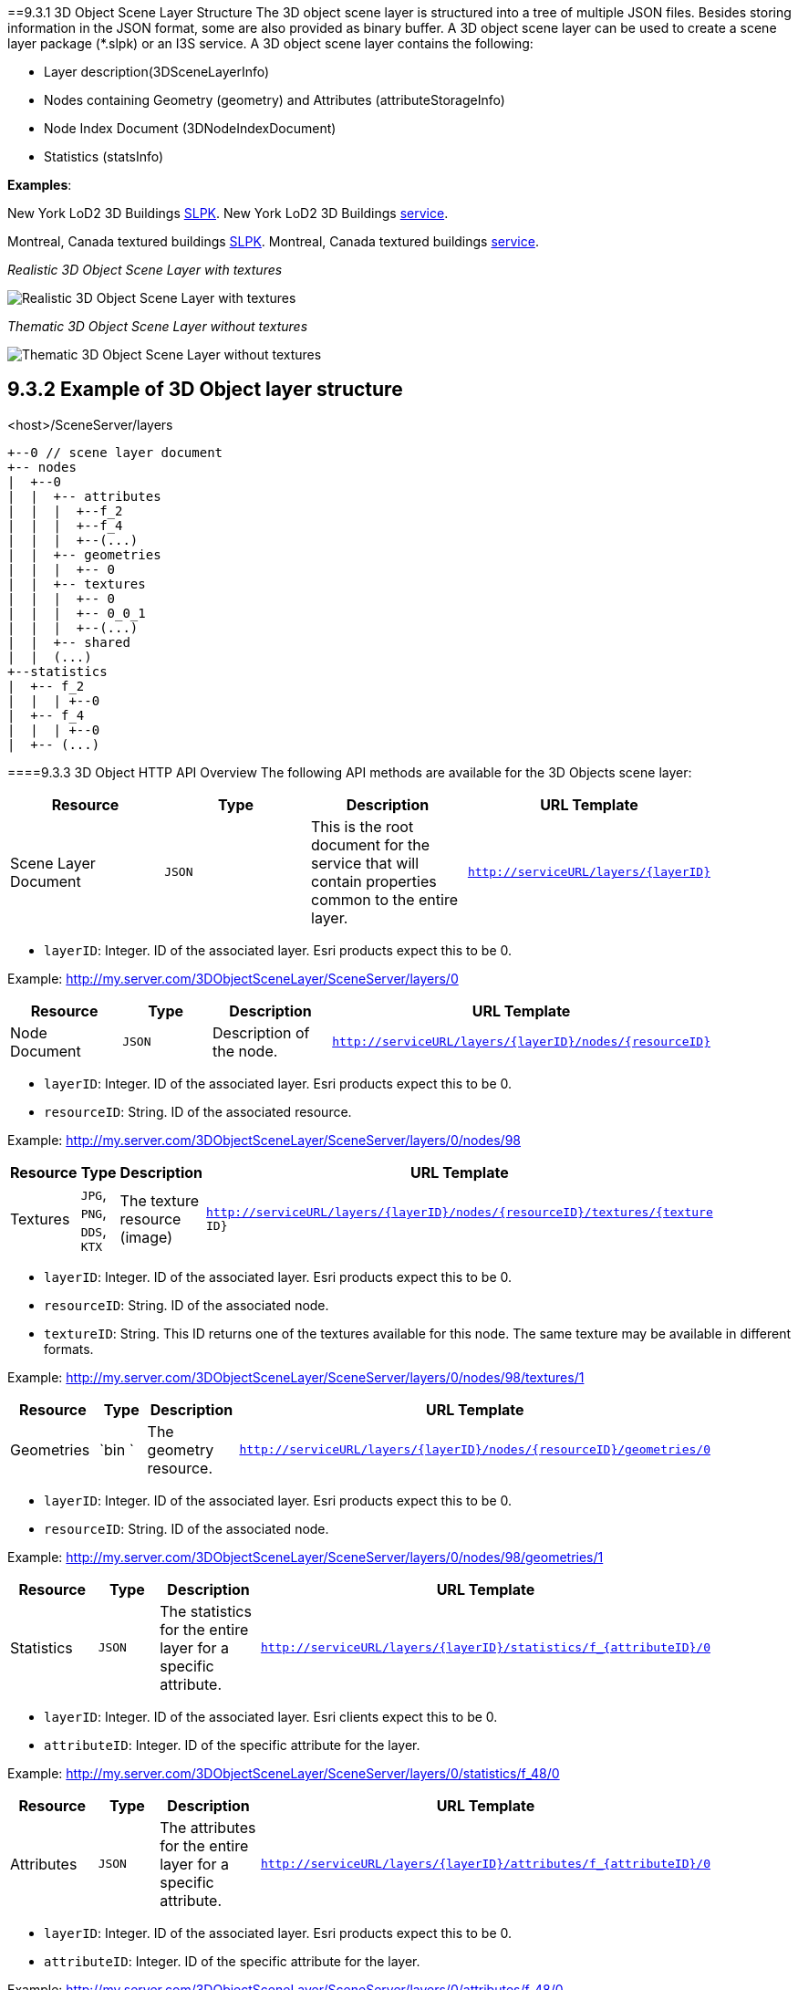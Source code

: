 ==9.3.1	3D Object Scene Layer Structure
The 3D object scene layer is structured into a tree of multiple JSON files. Besides storing information in the JSON format, some are also provided as binary buffer. A 3D object scene layer can be used to create a scene layer package (*.slpk) or an I3S service. A 3D object scene layer contains the following:

- Layer description(3DSceneLayerInfo)
- Nodes containing Geometry (geometry) and Attributes (attributeStorageInfo)
- Node Index Document (3DNodeIndexDocument)
- Statistics (statsInfo)

*Examples*:

New York LoD2 3D Buildings
http://www.arcgis.com/home/item.html?id=44039155906640438c906d47fac50301[SLPK].
New York LoD2 3D Buildings
https://www.arcgis.com/home/item.html?id=a457834a6cb449cd958502d6e98ba305[service].

Montreal, Canada textured buildings
https://www.arcgis.com/home/item.html?id=5a575b5ab50845c2bfd071c593e9fc40[SLPK].
Montreal, Canada textured buildings
https://www.arcgis.com/home/item.html?id=77611df5dfae41019d5b57d89229e1d3[service].

_Realistic 3D Object Scene Layer with textures_

image:../../images/LyonTextured.png[Realistic 3D Object Scene Layer with
textures]

_Thematic 3D Object Scene Layer without textures_

image:../../images/LyonThematic.png[Thematic 3D Object Scene Layer without
textures]


== 9.3.2	Example of 3D Object layer structure

.<host>/SceneServer/layers
	+--0 // scene layer document
	+-- nodes
	|  +--0
	|  |  +-- attributes
	|  |  |  +--f_2
	|  |  |  +--f_4
	|  |  |  +--(...)
	|  |  +-- geometries
	|  |  |  +-- 0
	|  |  +-- textures
	|  |  |  +-- 0
	|  |  |  +-- 0_0_1
	|  |  |  +--(...)
	|  |  +-- shared 
	|  |  (...) 
	+--statistics
	|  +-- f_2
	|  |  | +--0
	|  +-- f_4
	|  |  | +--0
	|  +-- (...)

====9.3.3	3D Object HTTP API Overview
The following API methods are available for the 3D Objects scene layer:

[width="90%",options="header"]
|===
|*Resource* |*Type* |*Description* |*URL Template*
|Scene Layer Document| 	`JSON` 	|This is the root document for the service that will contain properties common to the entire layer.  |`http://serviceURL/layers/{layerID}`
|===

- `layerID`: Integer. ID of the associated layer. Esri products expect this to be 0.

Example: http://my.server.com/3DObjectSceneLayer/SceneServer/layers/0

[width="90%",options="header"]
|===
|*Resource* |*Type* |*Description* |*URL Template*
|Node Document 	|`JSON`  |Description of the node.  |`http://serviceURL/layers/{layerID}/nodes/{resourceID}`
|===

- `layerID`: Integer. ID of the associated layer. Esri products expect this to be 0.
- `resourceID`: String. ID of the associated resource.

Example: http://my.server.com/3DObjectSceneLayer/SceneServer/layers/0/nodes/98

[width="90%",options="header"]
|===
|*Resource* |*Type* |*Description* |*URL Template*
|Textures  |`JPG`, `PNG`, `DDS`, `KTX` 	|The texture resource (image) 	|`http://serviceURL/layers/{layerID}/nodes/{resourceID}/textures/{texture ID}`
|===

- `layerID`: Integer. ID of the associated layer. Esri products expect this to be 0.
- `resourceID`: String. ID of the associated node.
- `textureID`: String. This ID returns one of the textures available for this node. The same texture may be available in different formats.

Example: http://my.server.com/3DObjectSceneLayer/SceneServer/layers/0/nodes/98/textures/1

[width="90%",options="header"]
|===
|*Resource* |*Type* |*Description* |*URL Template*
|Geometries | `bin `	|The geometry resource. |`http://serviceURL/layers/{layerID}/nodes/{resourceID}/geometries/0`
|===

- `layerID`: Integer. ID of the associated layer. Esri products expect this to be 0.
- `resourceID`: String. ID of the associated node.

Example: http://my.server.com/3DObjectSceneLayer/SceneServer/layers/0/nodes/98/geometries/1

[width="90%",options="header"]
|===
|*Resource* |*Type* |*Description* |*URL Template*
|Statistics |`JSON` 	|The statistics for the entire layer for a specific attribute. 	|`http://serviceURL/layers/{layerID}/statistics/f_{attributeID}/0`
|===

- `layerID`: Integer. ID of the associated layer. Esri clients expect this to be 0.
- `attributeID`: Integer. ID of the specific attribute for the layer.

Example: http://my.server.com/3DObjectSceneLayer/SceneServer/layers/0/statistics/f_48/0

[width="90%",options="header"]
|===
|*Resource* |*Type* |*Description* |*URL Template*
|Attributes |`JSON`  |The attributes for the entire layer for a specific attribute. 	|`http://serviceURL/layers/{layerID}/attributes/f_{attributeID}/0`
|===

- `layerID`: Integer. ID of the associated layer. Esri products expect this to be 0.
- `attributeID`: Integer. ID of the specific attribute for the layer.

Example: http://my.server.com/3DObjectSceneLayer/SceneServer/layers/0/attributes/f_48/0

[width="90%",options="header"]
|===
|*Resource* |*Type* |*Description* |*URL Template*
|Shared Resources  |`JSON` |Texture and material descriptions. 	|`http://serviceURL/layers/{layerID}/nodes/{resourceID}/shared`
|===

- `layerID`: Integer. ID of the associated layer. Esri products expect this to be 0.
- `resourceID`: String. ID of the associated node.

Example: http://my.server.com/3DObjectSceneLayer/SceneServer/layers/0/nodes/98/shared
